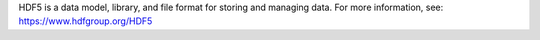 
HDF5 is a data model, library, and file format for storing and managing data.
For more information, see: https://www.hdfgroup.org/HDF5


